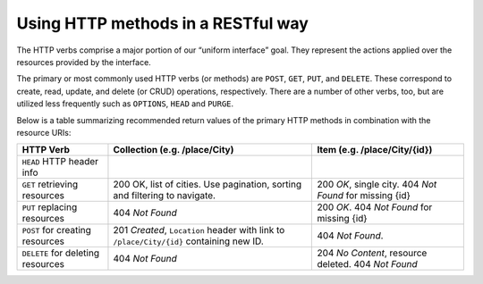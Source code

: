 Using HTTP methods in a RESTful way
===================================

The HTTP verbs comprise a major portion of our “uniform interface” goal.
They represent the actions applied over the resources provided by the interface.

The primary or most commonly used HTTP verbs (or methods) are ``POST``, ``GET``, ``PUT``, and ``DELETE``.
These correspond to create, read, update, and delete (or CRUD) operations, respectively.
There are a number of other verbs, too, but are utilized less frequently such as ``OPTIONS``, ``HEAD`` and ``PURGE``.

Below is a table summarizing recommended return values of the primary HTTP methods in combination with the resource URIs:


+-----------------------------------+-----------------------------------------------+-------------------------------------+
|  HTTP                             | Collection                                    | Item                                |
|  Verb                             | (e.g. /place/City)                            | (e.g. /place/City/{id})             |
+===================================+===============================================+=====================================+
| ``HEAD`` HTTP header info         |                                               |                                     |
+-----------------------------------+-----------------------------------------------+-------------------------------------+
| ``GET`` retrieving resources      | 200 OK, list of cities. Use pagination,       | 200 *OK*, single city.              |
|                                   | sorting and filtering to navigate.            | 404 *Not Found* for missing {id}    |
+-----------------------------------+-----------------------------------------------+-------------------------------------+
| ``PUT`` replacing resources       | 404 *Not Found*                               | 200 *OK*.                           |
|                                   |                                               | 404 *Not Found* for missing {id}    |
+-----------------------------------+-----------------------------------------------+-------------------------------------+
| ``POST`` for creating resources   | 201 *Created*, ``Location`` header with link  | 404 *Not Found*.                    |
|                                   | to ``/place/City/{id}`` containing new ID.    |                                     |
+-----------------------------------+-----------------------------------------------+-------------------------------------+
| ``DELETE`` for deleting resources | 404 *Not Found*                               | 204 *No Content*, resource deleted. |
|                                   |                                               | 404 *Not Found*                     |
|                                   |                                               |                                     |
+-----------------------------------+-----------------------------------------------+-------------------------------------+

